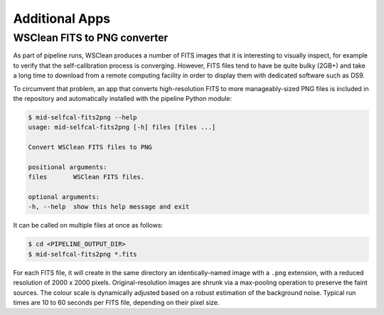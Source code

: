 .. _additional_apps:

***************
Additional Apps
***************


WSClean FITS to PNG converter
=============================

As part of pipeline runs, WSClean produces a number of FITS images that it is
interesting to visually inspect, for example to verify that the
self-calibration process is converging. However, FITS files tend to have be
quite bulky (2GB+) and take a long time to download from a remote computing
facility in order to display them with dedicated software such as DS9.

To circumvent that problem, an app that converts high-resolution FITS to more
manageably-sized PNG files is included in the repository and automatically
installed with the pipeline Python module:

.. code-block::

    $ mid-selfcal-fits2png --help
    usage: mid-selfcal-fits2png [-h] files [files ...]

    Convert WSClean FITS files to PNG

    positional arguments:
    files       WSClean FITS files.

    optional arguments:
    -h, --help  show this help message and exit

It can be called on multiple files at once as follows:

.. code-block::

    $ cd <PIPELINE_OUTPUT_DIR>
    $ mid-selfcal-fits2png *.fits

For each FITS file, it will create in the same directory an identically-named
image with a ``.png`` extension, with a reduced resolution of
2000 x 2000 pixels. Original-resolution images are shrunk via a max-pooling
operation to preserve the faint sources. The colour scale is dynamically
adjusted based on a robust estimation of the background noise. Typical run
times are 10 to 60 seconds per FITS file, depending on their pixel size.
